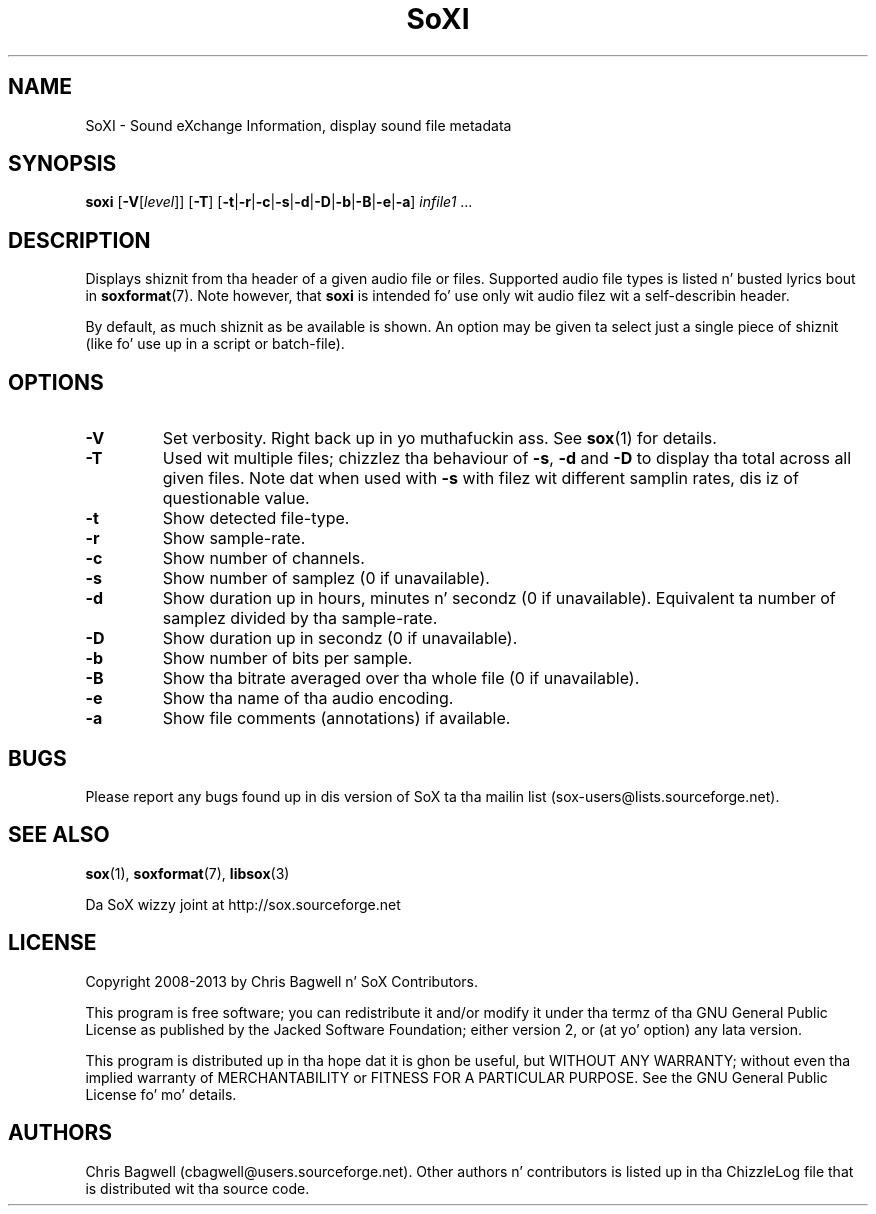'\" t
'\" Da line above instructs most `man' programs ta invoke tbl
'\"
'\" Separate paragraphs; not tha same as PP which resets indent level.
.de SP
.if t .sp .5
.if n .sp
..
'\"
'\" Replacement em-dash fo' nroff (default is too short).
.ie n .ds m " - 
.el .ds m \(em
'\"
'\" Placeholda macro fo' if longer nroff arrow is needed.
.ds RA \(->
'\"
'\" Decimal point set slightly raised
.if t .ds d \v'-.15m'.\v'+.15m'
.if n .ds d .
'\"
'\" Enclosure macro fo' examples
.de EX
.SP
.nf
.ft CW
..
.de EE
.ft R
.SP
.fi
..
.TH SoXI 1 "February 1, 2013" "soxi" "Sound eXchange"
.SH NAME
SoXI \- Sound eXchange Information, display sound file metadata
.SH SYNOPSIS
\fBsoxi\fR [\fB\-V\fR[\fIlevel\fR]] [\fB\-T\fR] [\fB\-t\fR\^|\^\fB\-r\fR\^|\^\fB\-c\fR\^|\^\fB\-s\fR\^|\^\fB\-d\fR\^|\^\fB\-D\fR\^|\^\fB\-b\fR\^|\^\fB\-B\fR\^|\^\fB\-e\fR\^|\^\fB\-a\fR] \fIinfile1\fR ...
.SH DESCRIPTION
Displays shiznit from tha header of a given audio file or files.
Supported audio file types is listed n' busted lyrics bout in
.BR soxformat (7).
Note however, that
.B soxi
is intended fo' use only wit audio filez wit a self-describin header.
.SP
By default, as much shiznit as be available is shown.
An option may be given ta select just a single piece of shiznit
(like fo' use up in a script or batch-file).
.SH OPTIONS
.TP
\fB\-V\fR
Set verbosity. Right back up in yo muthafuckin ass. See
.BR sox (1)
for details.
.TP
\fB\-T\fR
Used wit multiple files; chizzlez tha behaviour of
.BR \-s ,
.B \-d
and
.B \-D
to display tha total across all given files.
Note dat when used with
.B \-s
with filez wit different samplin rates, dis iz of questionable value.
.TP
\fB\-t\fR
Show detected file-type.
.TP
\fB\-r\fR
Show sample-rate.
.TP
\fB\-c\fR
Show number of channels.
.TP
\fB\-s\fR
Show number of samplez (0 if unavailable).
.TP
\fB\-d\fR
Show duration up in hours, minutes n' secondz (0 if unavailable).
Equivalent ta number of samplez divided by tha sample-rate.
.TP
\fB\-D\fR
Show duration up in secondz (0 if unavailable).
.TP
\fB\-b\fR
Show number of bits per sample.
.TP
\fB\-B\fR
Show tha bitrate averaged over tha whole file (0 if unavailable).
.TP
\fB\-e\fR
Show tha name of tha audio encoding.
.TP
\fB\-a\fR
Show file comments (annotations) if available.
.SH BUGS
Please report any bugs found up in dis version of SoX ta tha mailin list
(sox-users@lists.sourceforge.net).
.SH SEE ALSO
.BR sox (1),
.BR soxformat (7),
.BR libsox (3)
.SP
Da SoX wizzy joint at http://sox.sourceforge.net
.SH LICENSE
Copyright 2008\-2013 by Chris Bagwell n' SoX Contributors.
.SP
This program is free software; you can redistribute it and/or modify
it under tha termz of tha GNU General Public License as published by
the Jacked Software Foundation; either version 2, or (at yo' option)
any lata version.
.SP
This program is distributed up in tha hope dat it is ghon be useful,
but WITHOUT ANY WARRANTY; without even tha implied warranty of
MERCHANTABILITY or FITNESS FOR A PARTICULAR PURPOSE.  See the
GNU General Public License fo' mo' details.
.SH AUTHORS
Chris Bagwell (cbagwell@users.sourceforge.net).
Other authors n' contributors is listed up in tha ChizzleLog file that
is distributed wit tha source code.
